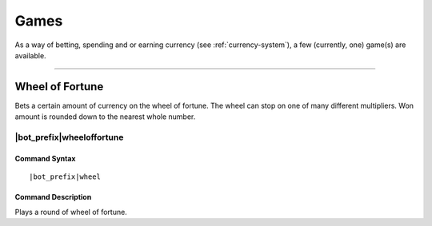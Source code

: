 .. _games:

*****
Games
*****

As a way of betting, spending and or earning currency (see :ref:`currency-system`), a few (currently, one) game(s) are available.

....

Wheel of Fortune
================

Bets a certain amount of currency on the wheel of fortune. The wheel can stop on one of many different multipliers. Won amount is rounded down to the nearest whole number.

|bot_prefix|\ wheeloffortune
----------------------------

Command Syntax
^^^^^^^^^^^^^^
.. parsed-literal::

    |bot_prefix|\ wheel
    
Command Description
^^^^^^^^^^^^^^^^^^^
Plays a round of wheel of fortune.
